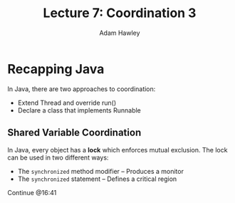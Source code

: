 #+TITLE: Lecture 7: Coordination 3
#+AUTHOR: Adam Hawley

* Recapping Java
In Java, there are two approaches to coordination:
- Extend Thread and override run()
- Declare a class that implements Runnable

** Shared Variable Coordination
In Java, every object has a *lock* which enforces mutual exclusion.
The lock can be used in two different ways:
- The ~synchronized~ method modifier -- Produces a monitor
- The ~synchronized~ statement -- Defines a critical region

Continue @16:41
